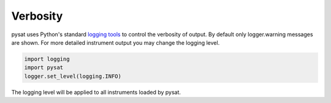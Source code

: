 Verbosity
---------

pysat uses Python's standard
`logging tools <https://docs.python.org/3/library/logging.html>`_
to control the verbosity of output. By default only logger.warning messages
are shown. For more detailed instrument output you may change the
logging level.

.. code:: python

  import logging
  import pysat
  logger.set_level(logging.INFO)

The logging level will be applied to all instruments loaded by pysat.
